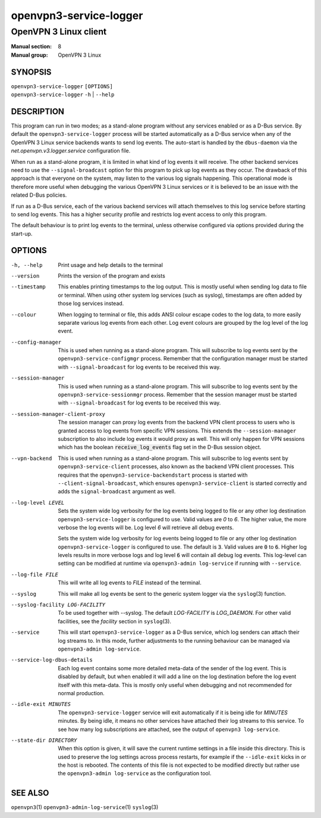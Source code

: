 =======================
openvpn3-service-logger
=======================

----------------------
OpenVPN 3 Linux client
----------------------

:Manual section: 8
:Manual group: OpenVPN 3 Linux

SYNOPSIS
========
| ``openvpn3-service-logger`` ``[OPTIONS]``
| ``openvpn3-service-logger`` ``-h`` | ``--help``


DESCRIPTION
===========
This program can run in two modes; as a stand-alone program without any
services enabled or as a D-Bus service.  By default the
``openvpn3-service-logger`` process will be started automatically as a D-Bus
service when any of the OpenVPN 3 Linux service backends wants to send log
events.  The auto-start is handled by the ``dbus-daemon`` via the
*net.openvpn.v3.logger.service* configuration file.

When run as a stand-alone program, it is limited in what kind of log events it
will receive.  The other backend services need to use the ``--signal-broadcast``
option for this program to pick up log events as they occur.  The drawback of
this approach is that everyone on the system, may listen to the various log
signals happening.  This operational mode is therefore more useful when
debugging the various OpenVPN 3 Linux services or it is believed to be an issue
with the related D-Bus policies.

If run as a D-Bus service, each of the various backend services will attach
themselves to this log service before starting to send log events.  This has
a higher security profile and restricts log event access to only this program.

The default behaviour is to print log events to the terminal, unless otherwise
configured via options provided during the start-up.


OPTIONS
=======

-h, --help      Print  usage and help details to the terminal

--version       Prints the version of the program and exists

--timestamp
                This enables printing timestamps to the log output.  This is
                mostly useful when sending log data to file or terminal.  When
                using other system log services (such as syslog), timestamps
                are often added by those log services instead.

--colour
                When logging to terminal or file, this adds ANSI colour escape
                codes to the log data, to more easily separate various log
                events from each other.  Log event colours are grouped by the
                log level of the log event.

--config-manager
                This is used when running as a stand-alone program.  This will
                subscribe to log events sent by the
                ``openvpn3-service-configmgr`` process.  Remember that the
                configuration manager must be started with
                ``--signal-broadcast`` for log events to be received this way.

--session-manager
                This is used when running as a stand-alone program.  This will
                subscribe to log events sent by the
                ``openvpn3-service-sessionmgr`` process.  Remember that the
                session manager must be started with
                ``--signal-broadcast`` for log events to be received this way.

--session-manager-client-proxy
                The session manager can proxy log events from the backend
                VPN client process to users who is granted access to log events
                from specific VPN sessions.  This extends the
                ``--session-manager`` subscription to also include log events
                it would proxy as well.  This will only happen for VPN sessions
                which has the boolean :code:`receive_log_events` flag set in
                the D-Bus session object.

--vpn-backend
                This is used when running as a stand-alone program.  This will
                subscribe to log events sent by ``openvpn3-service-client``
                processes, also known as the backend VPN client processes.
                This requires that the ``openvpn3-service-backendstart`` process
                is started with ``--client-signal-broadcast``, which ensures
                ``openvpn3-service-client`` is started correctly and adds the
                ``signal-broadcast`` argument as well.

--log-level LEVEL
                Sets the system wide log verbosity for the log events being
                logged to file or any other log destination
                ``openvpn3-service-logger`` is configured to use.  Valid values
                are *0* to *6*.  The higher value, the more verbose the log
                events will be.  Log level *6* will retrieve all debug events.

                Sets the system wide log verbosity for log events being logged
                to file or any other log destination
                ``openvpn3-service-logger`` is configured to use.
                The default is :code:`3`.  Valid values are :code:`0` to
                :code:`6`.  Higher log levels results in more verbose logs and
                log level :code:`6` will contain all debug log events.
                This log-level can setting can be modified at runtime via
                ``openvpn3-admin log-service`` if running with ``--service``.

--log-file FILE
                This will write all log events to *FILE* instead of the
                terminal.

--syslog
                This will make all log events be sent to the generic system
                logger via the ``syslog``\(3) function.

--syslog-facility LOG-FACILITY
                To be used together with --syslog.  The default *LOG-FACILITY*
                is *LOG_DAEMON*.  For other valid facilities, see the
                *facility* section in ``syslog``\(3).

--service
                This will start ``openvpn3-service-logger`` as a D-Bus service,
                which log senders can attach their log streams to.  In this
                mode, further adjustments to the running behaviour can be
                managed via ``openvpn3-admin log-service``.

--service-log-dbus-details
                Each log event contains some more detailed meta-data of the
                sender of the log event.  This is disabled by default, but when
                enabled it will add a line on the log destination
                before the log event itself with this meta-data.  This is mostly
                only useful when debugging and not recommended for normal
                production.

--idle-exit MINUTES
                The ``openvpn3-service-logger`` service will exit automatically
                if it is being idle for *MINUTES* minutes.  By being idle, it
                means no other services have attached their log streams to this
                service.  To see how many log subscriptions are attached, see
                the output of ``openvpn3 log-service``.

--state-dir DIRECTORY
                When this option is given, it will save the current runtime
                settings in a file inside this directory.  This is used to
                preserve the log settings across process restarts, for example
                if the ``--idle-exit`` kicks in or the host is rebooted.  The
                contents of this file is not expected to be modified directly
                but rather use the ``openvpn3-admin log-service`` as the
                configuration tool.

SEE ALSO
========

``openvpn3``\(1)
``openvpn3-admin-log-service``\(1)
``syslog``\(3)
